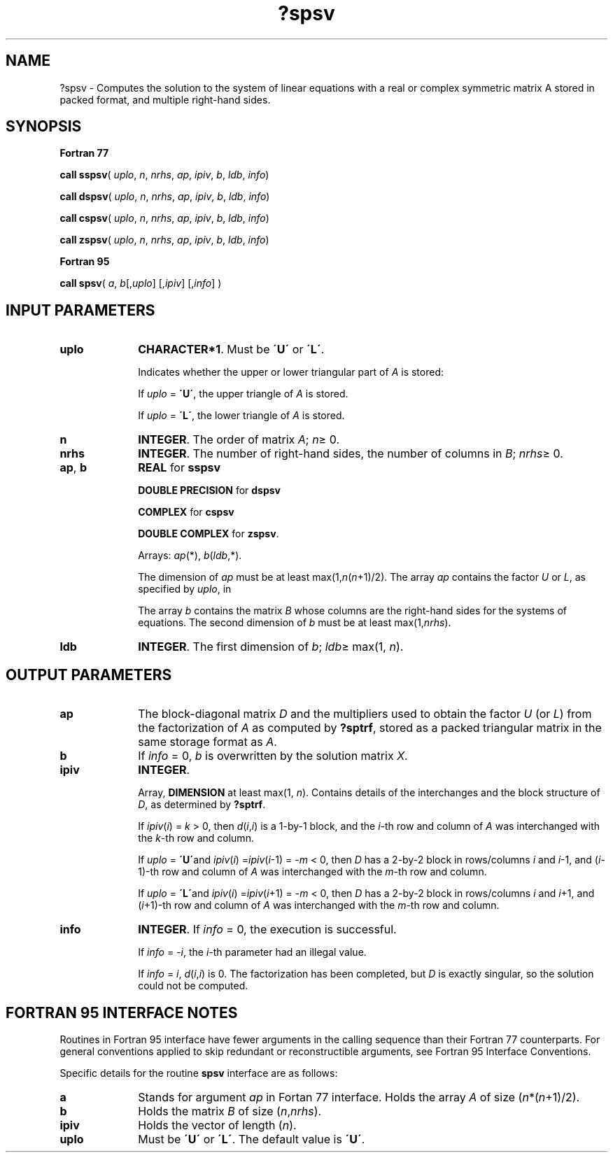 .\" Copyright (c) 2002 \- 2008 Intel Corporation
.\" All rights reserved.
.\"
.TH ?spsv 3 "Intel Corporation" "Copyright(C) 2002 \- 2008" "Intel(R) Math Kernel Library"
.SH NAME
?spsv \- Computes the solution to the system of linear equations with a real or complex symmetric matrix A stored in packed format, and multiple right-hand sides.
.SH SYNOPSIS
.PP
.B Fortran 77
.PP
\fBcall sspsv\fR( \fIuplo\fR, \fIn\fR, \fInrhs\fR, \fIap\fR, \fIipiv\fR, \fIb\fR, \fIldb\fR, \fIinfo\fR)
.PP
\fBcall dspsv\fR( \fIuplo\fR, \fIn\fR, \fInrhs\fR, \fIap\fR, \fIipiv\fR, \fIb\fR, \fIldb\fR, \fIinfo\fR)
.PP
\fBcall cspsv\fR( \fIuplo\fR, \fIn\fR, \fInrhs\fR, \fIap\fR, \fIipiv\fR, \fIb\fR, \fIldb\fR, \fIinfo\fR)
.PP
\fBcall zspsv\fR( \fIuplo\fR, \fIn\fR, \fInrhs\fR, \fIap\fR, \fIipiv\fR, \fIb\fR, \fIldb\fR, \fIinfo\fR)
.PP
.B Fortran 95
.PP
\fBcall spsv\fR( \fIa\fR, \fIb\fR[,\fIuplo\fR] [,\fIipiv\fR] [,\fIinfo\fR] )
.SH INPUT PARAMETERS

.TP 10
\fBuplo\fR
.NL
\fBCHARACTER*1\fR.  Must be \fB\'U\'\fR or \fB\'L\'\fR.
.IP
Indicates whether the upper or lower triangular part of \fIA\fR is stored: 
.IP
If \fIuplo\fR = \fB\'U\'\fR, the upper triangle of \fIA\fR is stored. 
.IP
If \fIuplo\fR = \fB\'L\'\fR, the lower triangle of \fIA\fR is stored.
.TP 10
\fBn\fR
.NL
\fBINTEGER\fR.  The order of matrix \fIA\fR; \fIn\fR\(>= 0.
.TP 10
\fBnrhs\fR
.NL
\fBINTEGER\fR.  The number of right-hand sides, the number of columns in \fIB\fR; \fInrhs\fR\(>= 0.
.TP 10
\fBap\fR, \fBb\fR
.NL
\fBREAL\fR for \fBsspsv\fR
.IP
\fBDOUBLE PRECISION\fR for \fBdspsv\fR
.IP
\fBCOMPLEX\fR for \fBcspsv\fR
.IP
\fBDOUBLE COMPLEX\fR for \fBzspsv\fR. 
.IP
Arrays: \fIap\fR(*), \fIb\fR(\fIldb\fR,*). 
.IP
The dimension of \fIap\fR must be at least max(1,\fIn\fR(\fIn\fR+1)/2). The array \fIap\fR contains the factor \fIU\fR or \fIL\fR, as specified by \fIuplo\fR, in 
.IP
The array \fIb\fR contains the matrix \fIB\fR whose columns are the right-hand sides for the systems of equations. The second dimension of \fIb\fR must be at least max(1,\fInrhs\fR).
.TP 10
\fBldb\fR
.NL
\fBINTEGER\fR.  The first dimension of \fIb\fR; \fIldb\fR\(>= max(1, \fIn\fR).
.SH OUTPUT PARAMETERS

.TP 10
\fBap\fR
.NL
The block-diagonal matrix \fID\fR and the multipliers used to obtain the factor \fIU\fR (or \fIL\fR) from the factorization of \fIA\fR as computed by \fB?sptrf\fR, stored as a packed triangular matrix in the same storage format as \fIA\fR.
.TP 10
\fBb\fR
.NL
If \fIinfo\fR = 0, \fIb\fR is overwritten by the solution matrix \fIX\fR.
.TP 10
\fBipiv\fR
.NL
\fBINTEGER\fR.
.IP
Array, \fBDIMENSION\fR at least max(1, \fIn\fR). Contains details of the interchanges and the block structure of \fID\fR, as determined by \fB?sptrf\fR. 
.IP
If \fIipiv\fR(\fIi\fR) = \fIk\fR > 0, then \fId\fR(\fIi\fR,\fIi\fR) is a 1-by-1 block, and the \fIi\fR-th row and column of \fIA\fR was interchanged with the \fIk\fR-th row and column. 
.IP
If \fIuplo\fR = \fB\'U\'\fRand \fIipiv\fR(\fIi\fR) =\fIipiv\fR(\fIi\fR-1) = -\fIm\fR < 0, then \fID\fR has a 2-by-2 block in rows/columns \fIi\fR and \fIi\fR-1, and (\fIi\fR-1)-th row and column of \fIA\fR was interchanged with the \fIm\fR-th row and column. 
.IP
If \fIuplo\fR = \fB\'L\'\fRand \fIipiv\fR(\fIi\fR) =\fIipiv\fR(\fIi\fR+1) = -\fIm\fR < 0, then \fID\fR has a 2-by-2 block in rows/columns \fIi\fR and \fIi\fR+1, and (\fIi\fR+1)-th row and column of \fIA\fR was interchanged with the \fIm\fR-th row and column. 
.TP 10
\fBinfo\fR
.NL
\fBINTEGER\fR. If \fIinfo\fR = 0, the execution is successful. 
.IP
If \fIinfo\fR = \fI-i\fR, the \fIi\fR-th parameter had an illegal value. 
.IP
If \fIinfo\fR = \fIi\fR, \fId\fR(\fIi\fR,\fIi\fR) is 0. The factorization has been completed, but \fID\fR is exactly singular, so the solution could not be computed.
.SH FORTRAN 95 INTERFACE NOTES
.PP
.PP
Routines in Fortran 95 interface have fewer arguments in the calling sequence than their Fortran 77  counterparts. For general conventions applied to skip redundant or reconstructible arguments, see Fortran 95  Interface Conventions.
.PP
Specific details for the routine \fBspsv\fR interface are as follows:
.TP 10
\fBa\fR
.NL
Stands for argument \fIap\fR in Fortan 77 interface. Holds the array \fIA\fR of size (\fIn\fR*(\fIn\fR+1)/2).
.TP 10
\fBb\fR
.NL
Holds the matrix \fIB\fR of size (\fIn\fR,\fInrhs\fR).
.TP 10
\fBipiv\fR
.NL
Holds the vector of length (\fIn\fR).
.TP 10
\fBuplo\fR
.NL
Must be \fB\'U\'\fR or \fB\'L\'\fR. The default value is \fB\'U\'\fR.
